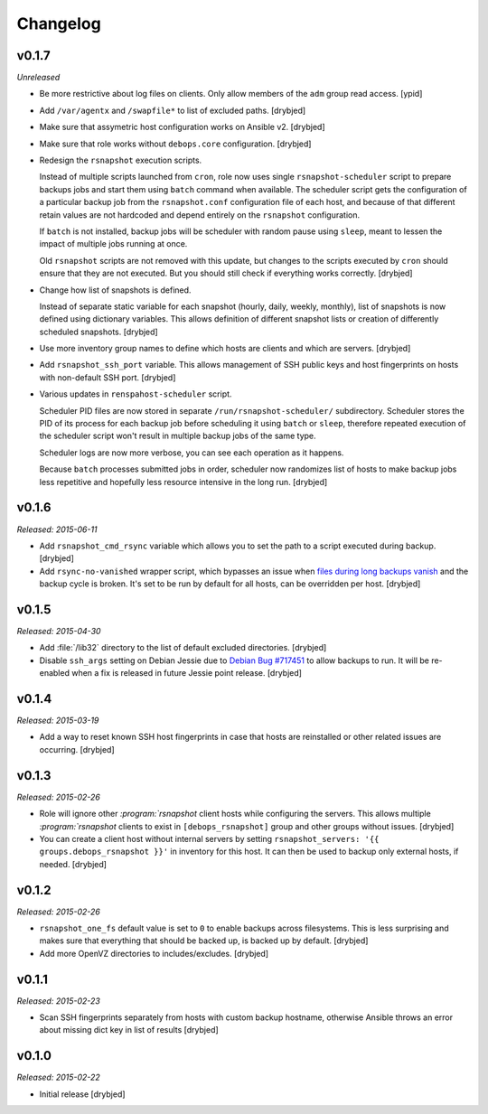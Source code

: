 Changelog
=========

v0.1.7
------

*Unreleased*

- Be more restrictive about log files on clients. Only allow members of the
  ``adm`` group read access. [ypid]

- Add ``/var/agentx`` and ``/swapfile*`` to list of excluded paths. [drybjed]

- Make sure that assymetric host configuration works on Ansible v2. [drybjed]

- Make sure that role works without ``debops.core`` configuration. [drybjed]

- Redesign the ``rsnapshot`` execution scripts.

  Instead of multiple scripts launched from ``cron``, role now uses single
  ``rsnapshot-scheduler`` script to prepare backups jobs and start them using
  ``batch`` command when available. The scheduler script gets the configuration
  of a particular backup job from the ``rsnapshot.conf`` configuration file of
  each host, and because of that different retain values are not hardcoded and
  depend entirely on the ``rsnapshot`` configuration.

  If ``batch`` is not installed, backup jobs will be scheduler with random
  pause using ``sleep``, meant to lessen the impact of multiple jobs running at
  once.

  Old ``rsnapshot`` scripts are not removed with this update, but changes to
  the scripts executed by ``cron`` should ensure that they are not executed.
  But you should still check if everything works correctly. [drybjed]

- Change how list of snapshots is defined.

  Instead of separate static variable for each snapshot (hourly, daily, weekly,
  monthly), list of snapshots is now defined using dictionary variables. This
  allows definition of different snapshot lists or creation of differently
  scheduled snapshots. [drybjed]

- Use more inventory group names to define which hosts are clients and which
  are servers. [drybjed]

- Add ``rsnapshot_ssh_port`` variable. This allows management of SSH public
  keys and host fingerprints on hosts with non-default SSH port. [drybjed]

- Various updates in ``renspahost-scheduler`` script.

  Scheduler PID files are now stored in separate ``/run/rsnapshot-scheduler/``
  subdirectory. Scheduler stores the PID of its process for each backup job
  before scheduling it using ``batch`` or ``sleep``, therefore repeated
  execution of the scheduler script won't result in multiple backup jobs of the
  same type.

  Scheduler logs are now more verbose, you can see each operation as it
  happens.

  Because ``batch`` processes submitted jobs in order, scheduler now randomizes
  list of hosts to make backup jobs less repetitive and hopefully less resource
  intensive in the long run. [drybjed]

v0.1.6
------

*Released: 2015-06-11*

- Add ``rsnapshot_cmd_rsync`` variable which allows you to set the path to
  a script executed during backup. [drybjed]

- Add ``rsync-no-vanished`` wrapper script, which bypasses an issue when `files
  during long backups vanish`_ and the backup cycle is broken. It's set to be
  run by default for all hosts, can be overridden per host. [drybjed]

.. _files during long backups vanish: https://bugzilla.samba.org/show_bug.cgi?id=3653

v0.1.5
------

*Released: 2015-04-30*

- Add :file:`/lib32` directory to the list of default excluded directories.
  [drybjed]

- Disable ``ssh_args`` setting on Debian Jessie due to `Debian Bug #717451`_ to
  allow backups to run. It will be re-enabled when a fix is released in future
  Jessie point release. [drybjed]

.. _Debian Bug #717451: https://bugs.debian.org/cgi-bin/bugreport.cgi?bug=717451

v0.1.4
------

*Released: 2015-03-19*

- Add a way to reset known SSH host fingerprints in case that hosts are
  reinstalled or other related issues are occurring. [drybjed]

v0.1.3
------

*Released: 2015-02-26*

- Role will ignore other `:program:`rsnapshot` client hosts while configuring the
  servers. This allows multiple `:program:`rsnapshot` clients to exist in
  ``[debops_rsnapshot]`` group and other groups without issues. [drybjed]

- You can create a client host without internal servers by setting
  ``rsnapshot_servers: '{{ groups.debops_rsnapshot }}'`` in inventory for this
  host. It can then be used to backup only external hosts, if needed. [drybjed]

v0.1.2
------

*Released: 2015-02-26*

- ``rsnapshot_one_fs`` default value is set to ``0`` to enable backups across
  filesystems. This is less surprising and makes sure that everything that
  should be backed up, is backed up by default. [drybjed]

- Add more OpenVZ directories to includes/excludes. [drybjed]

v0.1.1
------

*Released: 2015-02-23*

- Scan SSH fingerprints separately from hosts with custom backup hostname,
  otherwise Ansible throws an error about missing dict key in list of results
  [drybjed]

v0.1.0
------

*Released: 2015-02-22*

- Initial release [drybjed]

